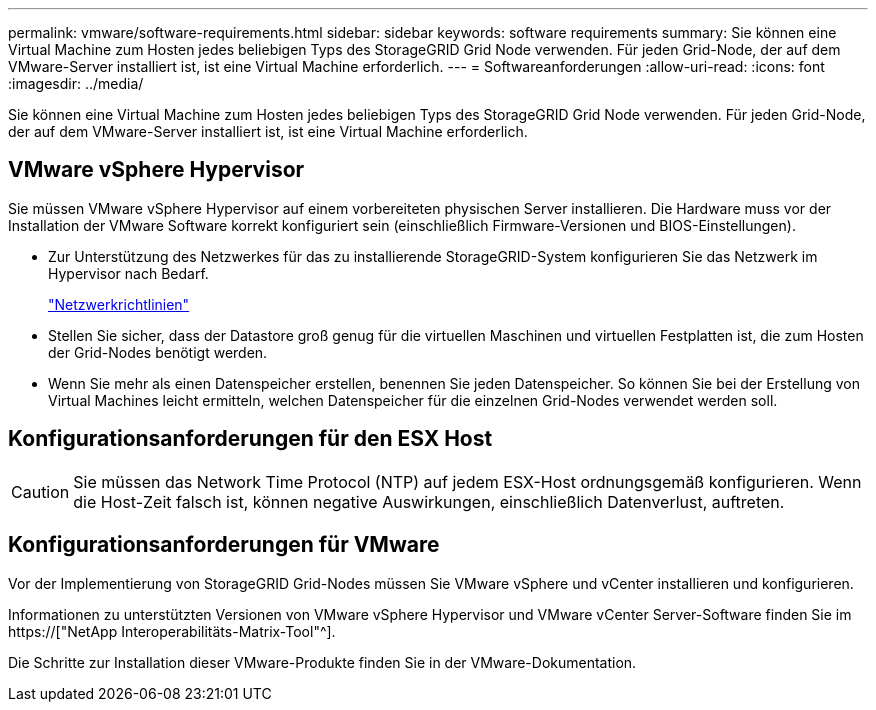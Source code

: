 ---
permalink: vmware/software-requirements.html 
sidebar: sidebar 
keywords: software requirements 
summary: Sie können eine Virtual Machine zum Hosten jedes beliebigen Typs des StorageGRID Grid Node verwenden. Für jeden Grid-Node, der auf dem VMware-Server installiert ist, ist eine Virtual Machine erforderlich. 
---
= Softwareanforderungen
:allow-uri-read: 
:icons: font
:imagesdir: ../media/


[role="lead"]
Sie können eine Virtual Machine zum Hosten jedes beliebigen Typs des StorageGRID Grid Node verwenden. Für jeden Grid-Node, der auf dem VMware-Server installiert ist, ist eine Virtual Machine erforderlich.



== VMware vSphere Hypervisor

Sie müssen VMware vSphere Hypervisor auf einem vorbereiteten physischen Server installieren. Die Hardware muss vor der Installation der VMware Software korrekt konfiguriert sein (einschließlich Firmware-Versionen und BIOS-Einstellungen).

* Zur Unterstützung des Netzwerkes für das zu installierende StorageGRID-System konfigurieren Sie das Netzwerk im Hypervisor nach Bedarf.
+
link:../network/index.html["Netzwerkrichtlinien"]

* Stellen Sie sicher, dass der Datastore groß genug für die virtuellen Maschinen und virtuellen Festplatten ist, die zum Hosten der Grid-Nodes benötigt werden.
* Wenn Sie mehr als einen Datenspeicher erstellen, benennen Sie jeden Datenspeicher. So können Sie bei der Erstellung von Virtual Machines leicht ermitteln, welchen Datenspeicher für die einzelnen Grid-Nodes verwendet werden soll.




== Konfigurationsanforderungen für den ESX Host


CAUTION: Sie müssen das Network Time Protocol (NTP) auf jedem ESX-Host ordnungsgemäß konfigurieren. Wenn die Host-Zeit falsch ist, können negative Auswirkungen, einschließlich Datenverlust, auftreten.



== Konfigurationsanforderungen für VMware

Vor der Implementierung von StorageGRID Grid-Nodes müssen Sie VMware vSphere und vCenter installieren und konfigurieren.

Informationen zu unterstützten Versionen von VMware vSphere Hypervisor und VMware vCenter Server-Software finden Sie im https://["NetApp Interoperabilitäts-Matrix-Tool"^].

Die Schritte zur Installation dieser VMware-Produkte finden Sie in der VMware-Dokumentation.
